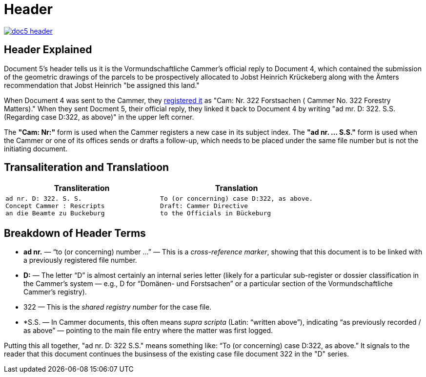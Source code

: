 = Header
:page-role: wide

image::doc5-header.png[scale=25,link=self]

[role="section-narrow"]
== Header Explained
Document 5's header tells us it is the Vormundschaftliche Cammer's official reply to Document 4, which 
contained the submission of the geometric drawings of the parcels to be prospectively allocated to Jobst
Heinrich Krückeberg along with the Ämters recommendation that Jobst Heinrich "be assigned this land."

When Document 4 was sent to the Cammer, they xref:doc4-header.adoc[registered it] as "Cam: Nr. 322 Forstsachen (
Cammer No. 322 Forestry Matters)." When they sent Docment 5, their official reply, they linked it back to
Document 4 by writing "ad mr. D: 322. S.S. (Regarding case D:322, as above)" in the upper left corner. 

The *"Cam: Nr:"* form is used when the Cammer registers a new case in its subject index. The *"ad nr. … S.S."*
form is used when the Cammer or one of its offices sends or drafts a follow-up, which needs to be placed under
the same file number but is not the initiating document.

== Transaliteration and Translatioon

[cols="1a,1a",options="header",frame=none,grid=none]
|===
|Transliteration|Translation

|
....
ad nr. D: 322. S. S.
Concept Cammer : Rescripts  
an die Beamte zu Buckeburg  
....

|
....
To (or concerning) case D:322, as above.
Draft: Cammer Directive
to the Officials in Bückeburg
....
|===

[role="section-narrow"]
== Breakdown of Header Terms

* *ad nr.* — “to (or concerning) number …” — This is a _cross-reference marker_, showing that this document is to be
linked with a previously registered file number.
* *D:* — The letter “D” is almost certainly an internal series letter (likely for a particular sub-register or dossier
classification in the Cammer’s system — e.g., D for “Domänen- und Forstsachen” or a particular section of the
Vormundschaftliche Cammer’s registry).
* 322 — This is the _shared registry number_	 for the case file.
* *S.S. — In Cammer documents, this often means _supra scripta_ (Latin: “written above”), indicating “as previously
recorded / as above” — pointing to the main file entry where the matter was first logged.

Putting this all together, "ad nr. D: 322 S.S." means something like: “To (or concerning) case D:322, as above.” It
signals to the reader that this document continues the businsess of the existing case file document 322 in the "D"
series.
